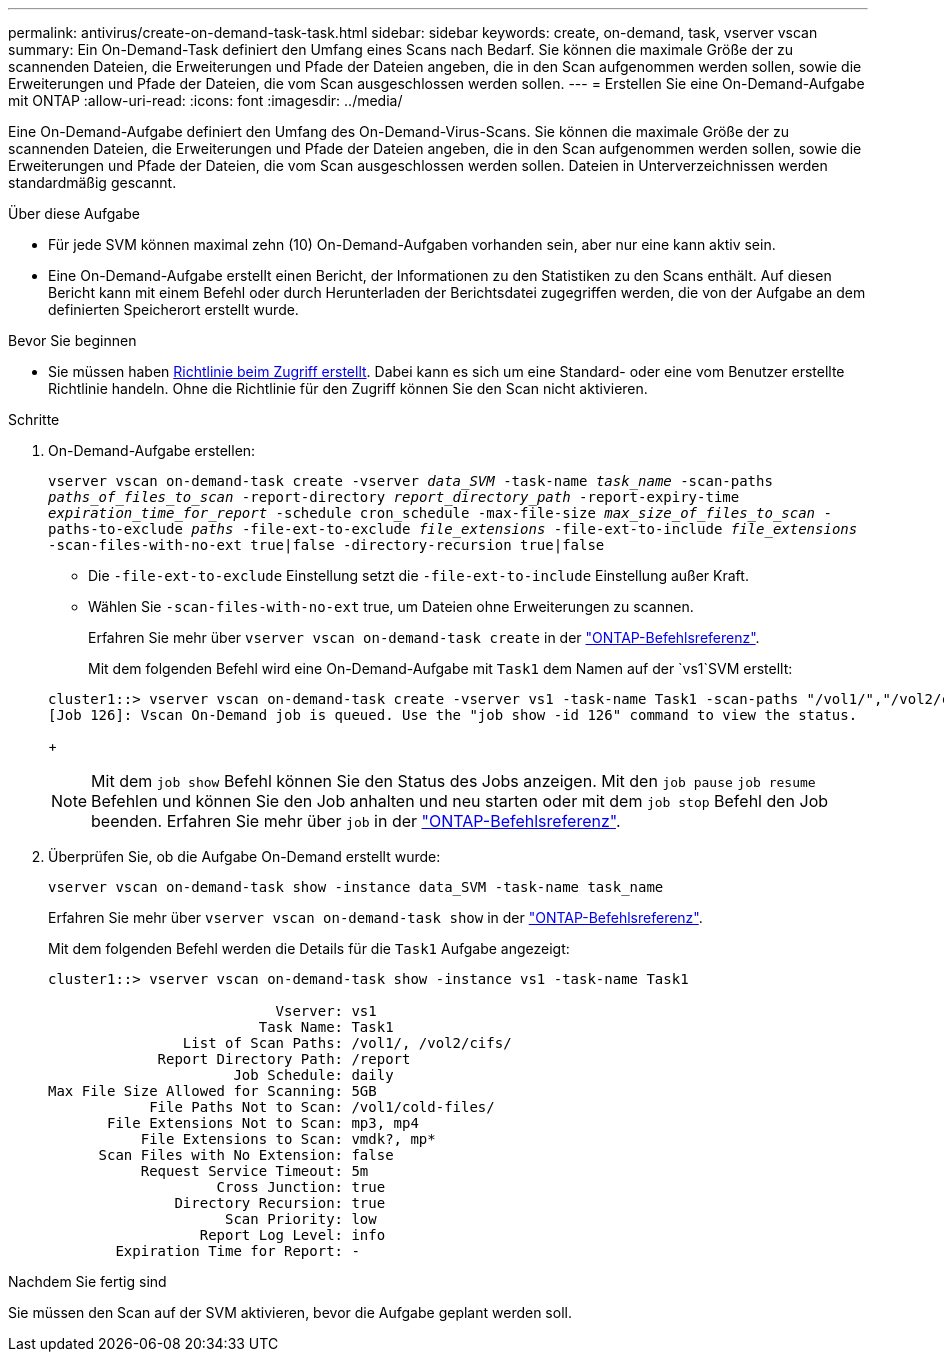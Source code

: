 ---
permalink: antivirus/create-on-demand-task-task.html 
sidebar: sidebar 
keywords: create, on-demand, task, vserver vscan 
summary: Ein On-Demand-Task definiert den Umfang eines Scans nach Bedarf. Sie können die maximale Größe der zu scannenden Dateien, die Erweiterungen und Pfade der Dateien angeben, die in den Scan aufgenommen werden sollen, sowie die Erweiterungen und Pfade der Dateien, die vom Scan ausgeschlossen werden sollen. 
---
= Erstellen Sie eine On-Demand-Aufgabe mit ONTAP
:allow-uri-read: 
:icons: font
:imagesdir: ../media/


[role="lead"]
Eine On-Demand-Aufgabe definiert den Umfang des On-Demand-Virus-Scans. Sie können die maximale Größe der zu scannenden Dateien, die Erweiterungen und Pfade der Dateien angeben, die in den Scan aufgenommen werden sollen, sowie die Erweiterungen und Pfade der Dateien, die vom Scan ausgeschlossen werden sollen. Dateien in Unterverzeichnissen werden standardmäßig gescannt.

.Über diese Aufgabe
* Für jede SVM können maximal zehn (10) On-Demand-Aufgaben vorhanden sein, aber nur eine kann aktiv sein.
* Eine On-Demand-Aufgabe erstellt einen Bericht, der Informationen zu den Statistiken zu den Scans enthält. Auf diesen Bericht kann mit einem Befehl oder durch Herunterladen der Berichtsdatei zugegriffen werden, die von der Aufgabe an dem definierten Speicherort erstellt wurde.


.Bevor Sie beginnen
* Sie müssen haben xref:create-on-access-policy-task.html[Richtlinie beim Zugriff erstellt]. Dabei kann es sich um eine Standard- oder eine vom Benutzer erstellte Richtlinie handeln. Ohne die Richtlinie für den Zugriff können Sie den Scan nicht aktivieren.


.Schritte
. On-Demand-Aufgabe erstellen:
+
`vserver vscan on-demand-task create -vserver _data_SVM_ -task-name _task_name_ -scan-paths _paths_of_files_to_scan_ -report-directory _report_directory_path_ -report-expiry-time _expiration_time_for_report_ -schedule cron_schedule -max-file-size _max_size_of_files_to_scan_ -paths-to-exclude _paths_ -file-ext-to-exclude _file_extensions_ -file-ext-to-include _file_extensions_ -scan-files-with-no-ext true|false -directory-recursion true|false`

+
** Die `-file-ext-to-exclude` Einstellung setzt die `-file-ext-to-include` Einstellung außer Kraft.
** Wählen Sie `-scan-files-with-no-ext` true, um Dateien ohne Erweiterungen zu scannen.
+
Erfahren Sie mehr über `vserver vscan on-demand-task create` in der link:https://docs.netapp.com/us-en/ontap-cli/vserver-vscan-on-demand-task-create.html["ONTAP-Befehlsreferenz"^].



+
Mit dem folgenden Befehl wird eine On-Demand-Aufgabe mit `Task1` dem Namen auf der `vs1`SVM erstellt:

+
[listing]
----
cluster1::> vserver vscan on-demand-task create -vserver vs1 -task-name Task1 -scan-paths "/vol1/","/vol2/cifs/" -report-directory "/report" -schedule daily -max-file-size 5GB -paths-to-exclude "/vol1/cold-files/" -file-ext-to-include "vmdk?","mp*" -file-ext-to-exclude "mp3","mp4" -scan-files-with-no-ext false
[Job 126]: Vscan On-Demand job is queued. Use the "job show -id 126" command to view the status.
----
+

NOTE: Mit dem `job show` Befehl können Sie den Status des Jobs anzeigen. Mit den `job pause` `job resume` Befehlen und können Sie den Job anhalten und neu starten oder mit dem `job stop` Befehl den Job beenden. Erfahren Sie mehr über `job` in der link:https://docs.netapp.com/us-en/ontap-cli/search.html?q=job["ONTAP-Befehlsreferenz"^].

. Überprüfen Sie, ob die Aufgabe On-Demand erstellt wurde:
+
`vserver vscan on-demand-task show -instance data_SVM -task-name task_name`

+
Erfahren Sie mehr über `vserver vscan on-demand-task show` in der link:https://docs.netapp.com/us-en/ontap-cli/vserver-vscan-on-demand-task-show.html["ONTAP-Befehlsreferenz"^].

+
Mit dem folgenden Befehl werden die Details für die `Task1` Aufgabe angezeigt:

+
[listing]
----
cluster1::> vserver vscan on-demand-task show -instance vs1 -task-name Task1

                           Vserver: vs1
                         Task Name: Task1
                List of Scan Paths: /vol1/, /vol2/cifs/
             Report Directory Path: /report
                      Job Schedule: daily
Max File Size Allowed for Scanning: 5GB
            File Paths Not to Scan: /vol1/cold-files/
       File Extensions Not to Scan: mp3, mp4
           File Extensions to Scan: vmdk?, mp*
      Scan Files with No Extension: false
           Request Service Timeout: 5m
                    Cross Junction: true
               Directory Recursion: true
                     Scan Priority: low
                  Report Log Level: info
        Expiration Time for Report: -
----


.Nachdem Sie fertig sind
Sie müssen den Scan auf der SVM aktivieren, bevor die Aufgabe geplant werden soll.
